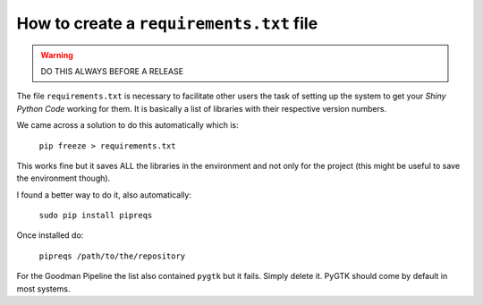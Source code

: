 How to create a ``requirements.txt`` file
#########################################

.. warning::

    DO THIS ALWAYS BEFORE A RELEASE

The file ``requirements.txt``  is necessary to facilitate other users the task
of setting up the system to get your *Shiny Python Code* working for them.
It is basically a list of libraries with their respective version numbers.

We came across a solution to do this automatically which is:

    ``pip freeze > requirements.txt``

This works fine but it saves ALL the libraries in the environment and not only
for the project (this might be useful to save the environment though).

I found a better way to do it, also automatically:

    ``sudo pip install pipreqs``

Once installed do:

    ``pipreqs /path/to/the/repository``

For the Goodman Pipeline the list also contained ``pygtk`` but it fails.
Simply delete it. PyGTK should come by default in most systems.
